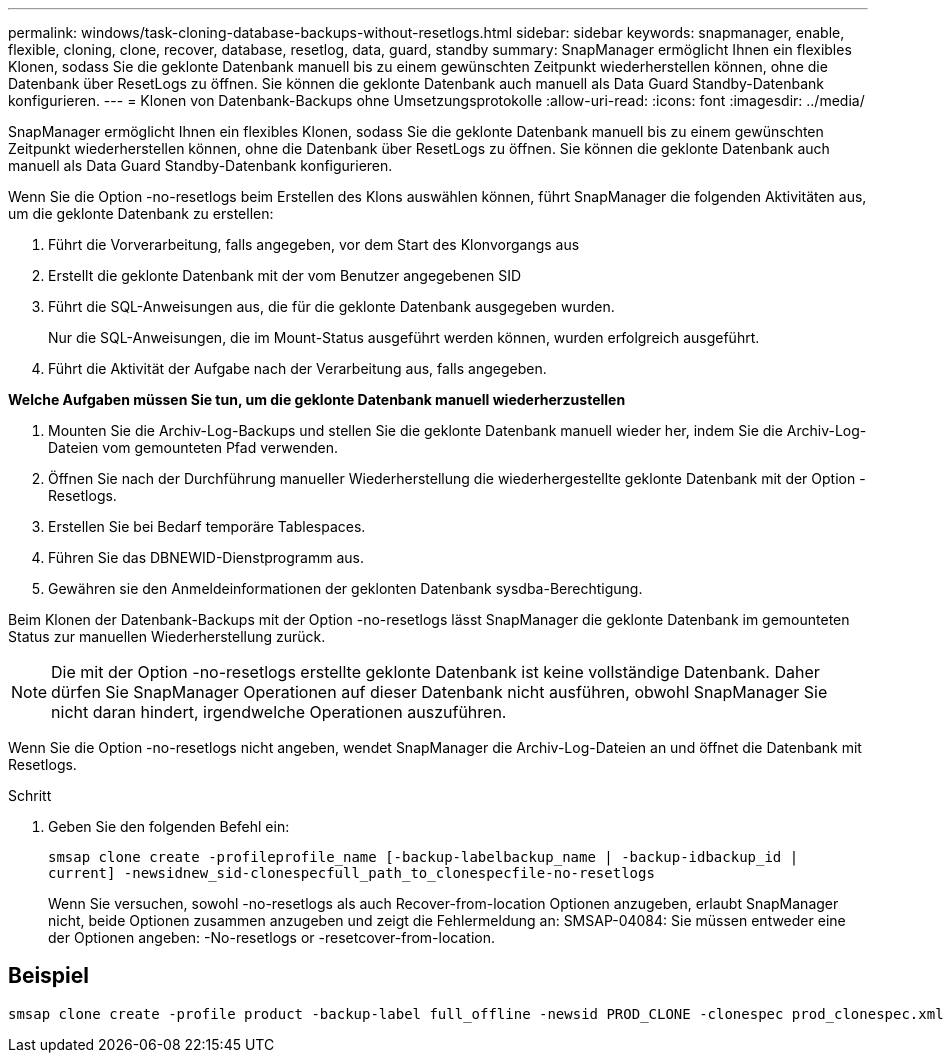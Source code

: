 ---
permalink: windows/task-cloning-database-backups-without-resetlogs.html 
sidebar: sidebar 
keywords: snapmanager, enable, flexible, cloning, clone, recover, database, resetlog, data, guard, standby 
summary: SnapManager ermöglicht Ihnen ein flexibles Klonen, sodass Sie die geklonte Datenbank manuell bis zu einem gewünschten Zeitpunkt wiederherstellen können, ohne die Datenbank über ResetLogs zu öffnen. Sie können die geklonte Datenbank auch manuell als Data Guard Standby-Datenbank konfigurieren. 
---
= Klonen von Datenbank-Backups ohne Umsetzungsprotokolle
:allow-uri-read: 
:icons: font
:imagesdir: ../media/


[role="lead"]
SnapManager ermöglicht Ihnen ein flexibles Klonen, sodass Sie die geklonte Datenbank manuell bis zu einem gewünschten Zeitpunkt wiederherstellen können, ohne die Datenbank über ResetLogs zu öffnen. Sie können die geklonte Datenbank auch manuell als Data Guard Standby-Datenbank konfigurieren.

Wenn Sie die Option -no-resetlogs beim Erstellen des Klons auswählen können, führt SnapManager die folgenden Aktivitäten aus, um die geklonte Datenbank zu erstellen:

. Führt die Vorverarbeitung, falls angegeben, vor dem Start des Klonvorgangs aus
. Erstellt die geklonte Datenbank mit der vom Benutzer angegebenen SID
. Führt die SQL-Anweisungen aus, die für die geklonte Datenbank ausgegeben wurden.
+
Nur die SQL-Anweisungen, die im Mount-Status ausgeführt werden können, wurden erfolgreich ausgeführt.

. Führt die Aktivität der Aufgabe nach der Verarbeitung aus, falls angegeben.


*Welche Aufgaben müssen Sie tun, um die geklonte Datenbank manuell wiederherzustellen*

. Mounten Sie die Archiv-Log-Backups und stellen Sie die geklonte Datenbank manuell wieder her, indem Sie die Archiv-Log-Dateien vom gemounteten Pfad verwenden.
. Öffnen Sie nach der Durchführung manueller Wiederherstellung die wiederhergestellte geklonte Datenbank mit der Option -Resetlogs.
. Erstellen Sie bei Bedarf temporäre Tablespaces.
. Führen Sie das DBNEWID-Dienstprogramm aus.
. Gewähren sie den Anmeldeinformationen der geklonten Datenbank sysdba-Berechtigung.


Beim Klonen der Datenbank-Backups mit der Option -no-resetlogs lässt SnapManager die geklonte Datenbank im gemounteten Status zur manuellen Wiederherstellung zurück.


NOTE: Die mit der Option -no-resetlogs erstellte geklonte Datenbank ist keine vollständige Datenbank. Daher dürfen Sie SnapManager Operationen auf dieser Datenbank nicht ausführen, obwohl SnapManager Sie nicht daran hindert, irgendwelche Operationen auszuführen.

Wenn Sie die Option -no-resetlogs nicht angeben, wendet SnapManager die Archiv-Log-Dateien an und öffnet die Datenbank mit Resetlogs.

.Schritt
. Geben Sie den folgenden Befehl ein:
+
`smsap clone create -profileprofile_name [-backup-labelbackup_name | -backup-idbackup_id | current] -newsidnew_sid-clonespecfull_path_to_clonespecfile-no-resetlogs`

+
Wenn Sie versuchen, sowohl -no-resetlogs als auch Recover-from-location Optionen anzugeben, erlaubt SnapManager nicht, beide Optionen zusammen anzugeben und zeigt die Fehlermeldung an: SMSAP-04084: Sie müssen entweder eine der Optionen angeben: -No-resetlogs or -resetcover-from-location.





== Beispiel

[listing]
----
smsap clone create -profile product -backup-label full_offline -newsid PROD_CLONE -clonespec prod_clonespec.xml -label prod_clone-reserve -no-reset-logs
----